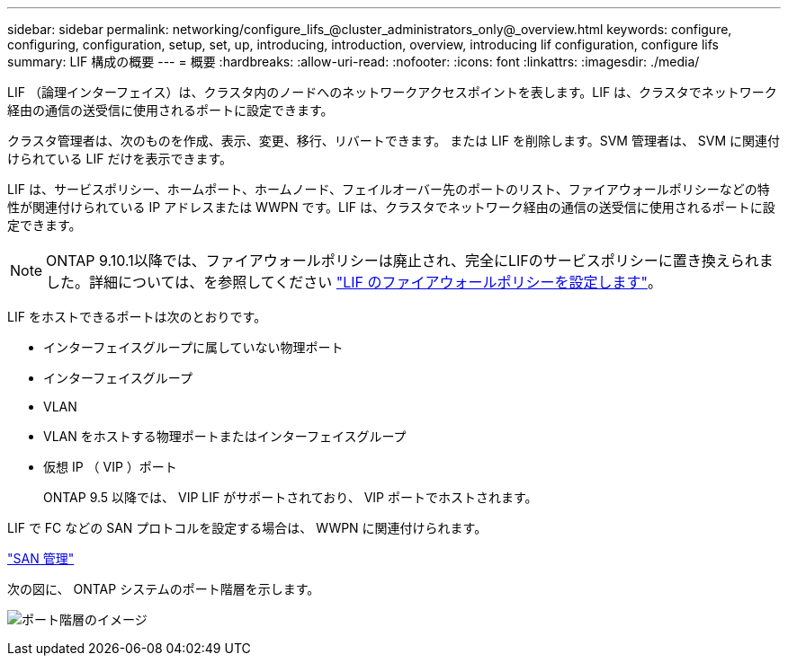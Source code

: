 ---
sidebar: sidebar 
permalink: networking/configure_lifs_@cluster_administrators_only@_overview.html 
keywords: configure, configuring, configuration, setup, set, up, introducing, introduction, overview, introducing lif configuration, configure lifs 
summary: LIF 構成の概要 
---
= 概要
:hardbreaks:
:allow-uri-read: 
:nofooter: 
:icons: font
:linkattrs: 
:imagesdir: ./media/


[role="lead"]
LIF （論理インターフェイス）は、クラスタ内のノードへのネットワークアクセスポイントを表します。LIF は、クラスタでネットワーク経由の通信の送受信に使用されるポートに設定できます。

クラスタ管理者は、次のものを作成、表示、変更、移行、リバートできます。 または LIF を削除します。SVM 管理者は、 SVM に関連付けられている LIF だけを表示できます。

LIF は、サービスポリシー、ホームポート、ホームノード、フェイルオーバー先のポートのリスト、ファイアウォールポリシーなどの特性が関連付けられている IP アドレスまたは WWPN です。LIF は、クラスタでネットワーク経由の通信の送受信に使用されるポートに設定できます。


NOTE: ONTAP 9.10.1以降では、ファイアウォールポリシーは廃止され、完全にLIFのサービスポリシーに置き換えられました。詳細については、を参照してください link:../networking/configure_firewall_policies_for_lifs.html["LIF のファイアウォールポリシーを設定します"]。

LIF をホストできるポートは次のとおりです。

* インターフェイスグループに属していない物理ポート
* インターフェイスグループ
* VLAN
* VLAN をホストする物理ポートまたはインターフェイスグループ
* 仮想 IP （ VIP ）ポート
+
ONTAP 9.5 以降では、 VIP LIF がサポートされており、 VIP ポートでホストされます。



LIF で FC などの SAN プロトコルを設定する場合は、 WWPN に関連付けられます。

link:../san-admin/index.html["SAN 管理"^]

次の図に、 ONTAP システムのポート階層を示します。

image:ontap_nm_image13.png["ポート階層のイメージ"]
